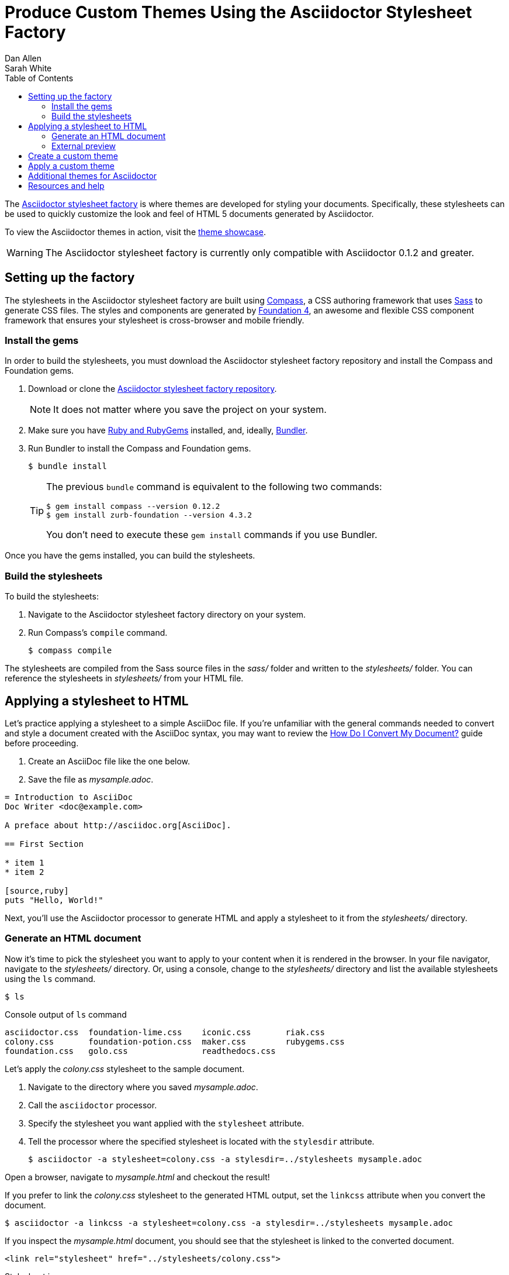 = Produce Custom Themes Using the Asciidoctor Stylesheet Factory
Dan Allen; Sarah White
:page-layout: docs
ifndef::env-site[]
:toc: left
endif::[]
:icons: font
:source-highlighter: coderay
:imagesdir: ../images
:factory-ref: https://github.com/asciidoctor/asciidoctor-stylesheet-factory
:showcase-ref: http://themes.asciidoctor.org/preview/
:compass-ref: http://compass-style.org
:sass-ref: https://sass-lang.com
:uri-foundation: https://foundation.zurb.com
:get-ruby-ref: https://www.ruby-lang.org/en/downloads
:bundler-ref: https://rubygems.org/gems/bundler
:url-docs: https://docs.asciidoctor.org/
:url-docs-asciidoctor: {url-docs}asciidoctor/latest/
:url-docs-asciidoc: {url-docs}asciidoc/latest/
:url-quickref: {url-docs-asciidoc}syntax-quick-reference/
:convert-ref: link:/docs/convert-documents
:discuss-ref: https://discuss.asciidoctor.org/

The {factory-ref}[Asciidoctor stylesheet factory] is where themes are developed for styling your documents.
Specifically, these stylesheets can be used to quickly customize the look and feel of HTML 5 documents generated by Asciidoctor.

To view the Asciidoctor themes in action, visit the {showcase-ref}[theme showcase].

WARNING: The Asciidoctor stylesheet factory is currently only compatible with Asciidoctor 0.1.2 and greater.

== Setting up the factory

The stylesheets in the Asciidoctor stylesheet factory are built using {compass-ref}[Compass], a CSS authoring framework that uses {sass-ref}[Sass] to generate CSS files.
The styles and components are generated by {uri-foundation}[Foundation 4], an awesome and flexible CSS component framework that ensures your stylesheet is cross-browser and mobile friendly.

=== Install the gems

In order to build the stylesheets, you must download the Asciidoctor stylesheet factory repository and install the Compass and Foundation gems.

. Download or clone the {factory-ref}[Asciidoctor stylesheet factory repository].
+
NOTE: It does not matter where you save the project on your system.
. Make sure you have {get-ruby-ref}[Ruby and RubyGems] installed, and, ideally, {bundler-ref}[Bundler].
. Run Bundler to install the Compass and Foundation gems.

 $ bundle install

+
[TIP]
--
The previous `bundle` command is equivalent to the following two commands:

 $ gem install compass --version 0.12.2
 $ gem install zurb-foundation --version 4.3.2

You don't need to execute these `gem install` commands if you use Bundler.
--

Once you have the gems installed, you can build the stylesheets.

=== Build the stylesheets

To build the stylesheets:

. Navigate to the Asciidoctor stylesheet factory directory on your system.
. Run Compass's `compile` command.

 $ compass compile

The stylesheets are compiled from the Sass source files in the [.path]_sass/_ folder and written to the [.path]_stylesheets/_ folder.
You can reference the stylesheets in [.path]_stylesheets/_ from your HTML file.

== Applying a stylesheet to HTML

Let's practice applying a stylesheet to a simple AsciiDoc file.
If you're unfamiliar with the general commands needed to convert and style a document created with the AsciiDoc syntax, you may want to review the {convert-ref}[How Do I Convert My Document?] guide before proceeding.

. Create an AsciiDoc file like the one below.
. Save the file as [.path]_mysample.adoc_.

// end

[source, asciidoc]
----
= Introduction to AsciiDoc
Doc Writer <doc@example.com>

A preface about http://asciidoc.org[AsciiDoc].

== First Section

* item 1
* item 2

[source,ruby]
puts "Hello, World!"
----

Next, you'll use the Asciidoctor processor to generate HTML and apply a stylesheet to it from the [.path]_stylesheets/_ directory.

=== Generate an HTML document

Now it's time to pick the stylesheet you want to apply to your content when it is rendered in the browser.
In your file navigator, navigate to the [.path]_stylesheets/_ directory.
Or, using a console, change to the [.path]_stylesheets/_ directory and list the available stylesheets using the `ls` command.

 $ ls

.Console output of `ls` command
....
asciidoctor.css  foundation-lime.css    iconic.css       riak.css
colony.css       foundation-potion.css  maker.css        rubygems.css
foundation.css   golo.css               readthedocs.css
....

Let's apply the [.path]_colony.css_ stylesheet to the sample document.

. Navigate to the directory where you saved [.path]_mysample.adoc_.
. Call the `asciidoctor` processor.
. Specify the stylesheet you want applied with the `stylesheet` attribute.
. Tell the processor where the specified stylesheet is located with the `stylesdir` attribute.

 $ asciidoctor -a stylesheet=colony.css -a stylesdir=../stylesheets mysample.adoc

Open a browser, navigate to [.path]_mysample.html_ and checkout the result!

If you prefer to link the [.path]_colony.css_ stylesheet to the generated HTML output, set the `linkcss` attribute when you convert the document.

 $ asciidoctor -a linkcss -a stylesheet=colony.css -a stylesdir=../stylesheets mysample.adoc

If you inspect the [.path]_mysample.html_ document, you should see that the stylesheet is linked to the converted document.

 <link rel="stylesheet" href="../stylesheets/colony.css">

.Stylesheet images
****
The Golo, Maker, and Riak themes include image assets.
To apply these themes to your document correctly, the applicable images must be copied into the same directory as the generated output.

For example, to apply the [.path]_maker.css_ stylesheet to [.path]_mysample.adoc_:

. Copy [.path]_body-bh.png_ from the [.path]_images/maker/_ directory into the output directory.
. Call the `stylesheet` and `styledir` attributes.

 $ asciidoctor -a stylesheet=maker.css -a stylesdir=../stylesheets mysample.adoc

Navigate to [.path]_mysample.html_ in your browser.
The [.path]_body-bh.png_ image should add a graph paper-like background to your generated output.
****

=== External preview

You may want to preview sample HTML files on another computer or device.
To do that, you need to serve them through a web server.
You can quickly serve HTML files in the root directory of the project using the following command:

.Using Python
 $ python -m SimpleHTTPServer 4242

or

.Using Ruby >= 1.9.3
 $ ruby -run -e httpd . -p 4242

== Create a custom theme

You can create your own themes to apply to your documents.

Themes go in the [.path]_sass/_ folder.
To create a new theme, let's call it `hipster`, start by creating two new files:

[.path]_sass/hipster.scss_::
  * Imports the theme settings, which includes default variables and resets
  * Imports the AsciiDoc components
  * Defines any explicit customization

[.path]_sass/settings/_hipster.scss_::
  * Sets variables that customize Foundation 4 and the AsciiDoc CSS components

Here's a minimal version of [.path]_sass/hipster.scss_:

[source,scss]
----
@import "settings/hipster";
@import "components/asciidoc";
@import "components/awesome-icons";
----

NOTE: You don't have to include the underscore prefix when importing files.

NOTE: The `awesome-icons` component is only applicable to HTML generated by Asciidoctor > 0.1.2 with the `icons` attribute set to `font`.

You can add any explicit customization below the import lines.

The variables you can set in [.path]_sass/settings/_hipster.scss_ are a combination of the {factory-ref}/blob/master/sass/settings/_settings.scss.dist[Foundation 4 built-in global settings] and {factory-ref}/blob/master/sass/settings/_defaults.scss[global settings and imports for the AsciiDoc components].

Once you've created your custom theme, it's time to apply it to your document.

== Apply a custom theme

A custom stylesheet can be stored in the same directory as your document or in a separate directory.
Like the default stylesheet, you can have the output document link to your custom stylesheet or embed it.

If the stylesheet is in the same directory as your document, you can apply it when converting your document to HTML from the CLI.

 $ asciidoctor -a stylesheet=mystyles.css mysample.adoc

. Save your custom stylesheet in the same directory as `mysample.adoc`
. Call the `asciidoctor` processor
. Set `-a` (`--attribute`) and `stylesheet`
. Assign the stylesheet file's name to the `stylesheet` attribute
. Enter your document file's name.

Alternatively, let's set the `stylesheet` attribute in the header of `mysample.adoc`.

----
= My First Experience with the Dangers of Documentation
:stylesheet: mystyles.css

In my world, we don't have to worry about mutant, script-injecting warlocks.
No.
We have something far worse.
We're plagued by Wolpertingers.

== Origins

You may not be familiar with these https://en.wikipedia.org/wiki/Wolpertinger[ravenous beasts], but, trust me, they'll eat your shorts and suck the loops from your code.
----

====
image::mysample-stylesheet.png[]
====

When your document and the stylesheet are stored in different directories, you need to tell Asciidoctor where to look for the stylesheet in relation to your document.
Asciidoctor uses the relative or absolute path you assign to the `stylesdir` attribute to find the stylesheet.
Let's move `mystyles.css` into `mydocuments/mystylesheets/`.
Our AsciiDoc document, `mysample.adoc`, is saved in the `mydocuments/` directory.

----
= My First Experience with the Dangers of Documentation
:stylesdir: mystylesheets/
:stylesheet: mystyles.css

In my world, we don't have to worry about mutant, script-injecting warlocks.
No.
We have something far worse.
We're plagued by Wolpertingers.

== Origins

You may not be familiar with these https://en.wikipedia.org/wiki/Wolpertinger[ravenous beasts], but, trust me, they'll eat your shorts and suck the loops from your code.
----

After processing `mysample.adoc`, its HTML output (`mysample.html`), which includes the embedded `mystyles.css` stylesheet, is created in the `mydocuments/` directory.

====
image::mysample-stylesdir-dir.png[]
====

You can also set `stylesdir` in the CLI.

 $ asciidoctor -a stylesdir=mystylesheets/ -a stylesheet=mystyles.css mysample.adoc

If you don't want to embed the `mystyles.css` stylesheet into your HTML output, make sure to set `linkcss`.

----
= My First Experience with the Dangers of Documentation
:stylesdir: mystylesheets/
:stylesheet: mystyles.css
:linkcss:

In my world, we don't have to worry about mutant, script-injecting warlocks.
No.
We have something far worse.
We're plagued by Wolpertingers.

== Origins

You may not be familiar with these https://en.wikipedia.org/wiki/Wolpertinger[ravenous beasts], but, trust me, they'll eat your shorts and suck the loops from your code.
----

After your document is converted, notice that a copy of `mystyles.css` was not created in the `mydocuments/` directory.
Unlike when you link to the default Asciidoctor stylesheet, any custom stylesheets you link to are not copied to the directory where your output is saved.

[#style-nest-doc]
.Stylesheets and processing multiple nested documents
****
When you are <<user-manual.adoc#process-multiple-source-files-from-the-cli,running Asciidoctor once across a nested set of documents>>, it's currently not possible to specify a single relative path for the `stylesdir` attribute that would work for all of the documents.
This is because the relative depth of the stylesheet's location differs for the documents in the subdirectories.
One way to solve this problem is to maintain the path to `stylesdir` in each document.

Let's say you have three AsciiDoc documents saved in the following directory structure:

----
/mydocuments
  a.adoc
  b.adoc
  /mynesteddocuments
    c.adoc
  /mystylesheets
----

For `a.adoc` and `b.adoc`, set `stylesdir` to:

----
:stylesdir: mystylesheets
----

For `c.adoc`, set `stylesdir` to:

----
:stylesdir: ../mystylesheets
----

If you're serving your documents from a webserver, you can solve this problem by providing an absolute path to the stylesheet.
****

Happy theming!

== Additional themes for Asciidoctor

The https://github.com/darshandsoni/asciidoctor-skins[asciidoctor-skins] repository has additional stylesheets that can be used to theme your AsciiDoc-based documentation.
These stylesheets are specifically created for users who want to style their documents without having to dive into writing custom CSS.
The stylesheets in asciidoctor-skins import the default stylesheet first, then overlay an alternate theme (in other words, a "`skin`").

== Resources and help

Now that you have applied a custom theme to your AsciiDoc document, you may want to learn more about the AsciiDoc syntax and the growing variety of integrations, backends, and customizations the Asciidoctor project is developing.

Need an overview of the AsciiDoc syntax?

* {url-quickref}[AsciiDoc Syntax Quick Reference]

Want to dive deep into all of Asciidoctor's features?

* {url-docs-asciidoctor}[Asciidoctor documentation]

Also, don't forget to join the {discuss-ref}[Asciidoctor mailing list], where you can ask questions and leave comments.
